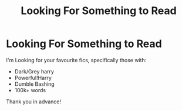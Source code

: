 #+TITLE: Looking For Something to Read

* Looking For Something to Read
:PROPERTIES:
:Author: adude54321
:Score: 1
:DateUnix: 1614303468.0
:DateShort: 2021-Feb-26
:FlairText: Request
:END:
I'm Looking for your favourite fics, specifically those with:

- Dark/Grey harry
- Powerful!Harry
- Dumble Bashing
- 100k+ words

Thank you in advance!

